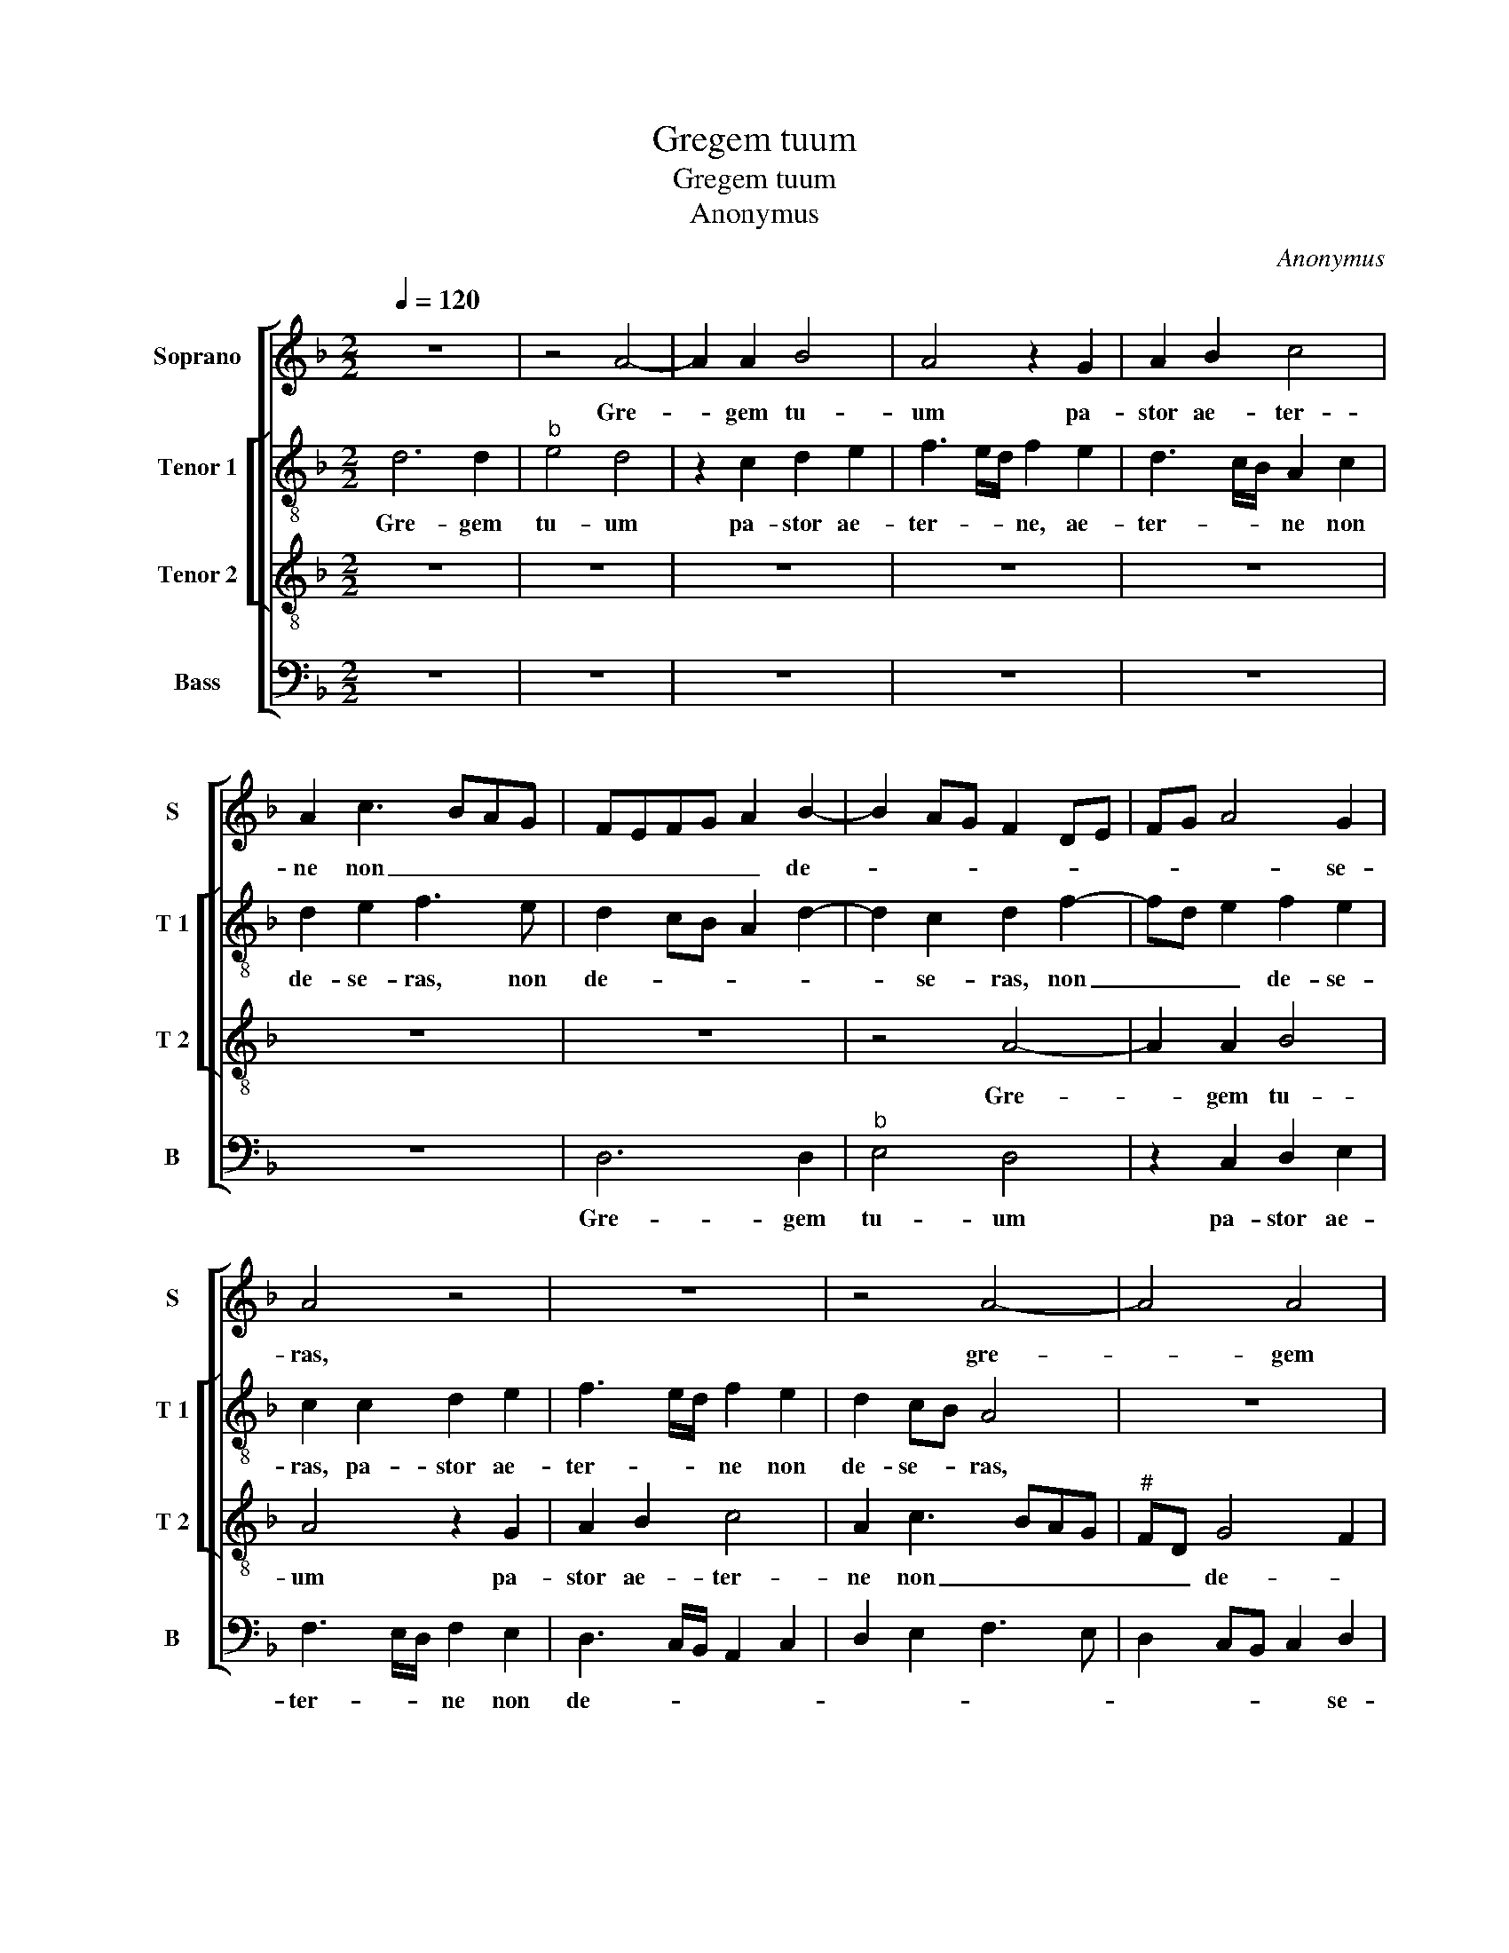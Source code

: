 X:1
T:Gregem tuum
T:Gregem tuum
T:Anonymus
C:Anonymus
%%score [ 1 [ 2 3 ] 4 ]
L:1/8
Q:1/4=120
M:2/2
K:F
V:1 treble nm="Soprano" snm="S"
V:2 treble-8 nm="Tenor 1" snm="T 1"
V:3 treble-8 nm="Tenor 2" snm="T 2"
V:4 bass nm="Bass" snm="B"
V:1
 z8 | z4 A4- | A2 A2 B4 | A4 z2 G2 | A2 B2 c4 | A2 c3 BAG | FEFG A2 B2- | B2 AG F2 DE | FG A4 G2 | %9
w: |Gre-|* gem tu-|um pa-|stor ae- ter-|ne non _ _ _|_ _ _ _ _ de-||* * * se-|
 A4 z4 | z8 | z4 A4- | A4 A4 | B4 A4 | z2 G2 A2 B2 | c4 B2 A2- | AF G2 A2 A2 | A2 G2 F3 E/D/ | %18
w: ras,||gre-|* gem|tu- um|pa- stor ae-|ter- ne non|_ _ _ de- se-|ras, non de- * *|
 CDEF ED D2- | D2 C2 D4- | D4 z2 A2 | B6 G2 | B4 A4 | z2 A2 c2 c2 | G2 B2 A2 FG | AB c3 BGA | %26
w: |* se- ras,|_ sed|per be-|a- tos|An- ge los|tu- * * * *||
 B2 A4 G2- | G2 F3 GAB |"^#" AG G4 F2 | G8 |: z8 | z8 | z8 | z2 d2 d2 d2 | c2 A2 B3 c | d4 A2 d2 | %36
w: |||os,||||per- pe- tu-|a de- fen- si-|o- ne cu-|
 d2 c2 B2 AG | B4 A2 F2 | G2 A2 B3 G | A4 G4 | z4 d4 | d2 d2 c2 A2 | B3 c d4 | A2 A2 A2 A2 | %44
w: to- * * * *|||di- as,|per-|pe- tu- a de-|fen- si- o-|ne, per- pe- tu-|
 G2 E2 F3 G | A4 E2 G2 |1 F2 E3 D D2- ||"^#" D2 C2 D4- | D4 z4 | z8 | z2 G4 F2 | B4 A4- | %52
w: a cus- to- *|||* di- as,|_||ut a|no- stris|
 A2 G2 F2 E2 | F2 D2 F2 G2 | A6 GF | ED E2 D4 | z4 z2 D2 | D2 E2 F2 D2- | D2 G2 F2 DE | FG A4 G2 | %60
w: _ re- a- ti-|bus ab- so- lu-||* * * tos,|a|cun- ctis quo- que|_ pe- ri- * *|* * * cu-|
 A2 A2 A2 B2 | c4 B2 G2 | B2 B2 A3 G | F2 E2 DEFG | AFGA BGAB |"^#" AG G4 F2 | G8 :| %67
w: lis a cun- ctis|quo- que pe-|ri- cu- lis, _|_ pe- ri- * * *||* * * cu-|lis,|
"^#" D2 C2 D4- ||2 D8- || D8- | D8- | D8 |] %72
w: * di- as.|_||||
V:2
 d6 d2 |"^b" e4 d4 | z2 c2 d2 e2 | f3 e/d/ f2 e2 | d3 c/B/ A2 c2 | d2 e2 f3 e | d2 cB A2 d2- | %7
w: Gre- gem|tu- um|pa- stor ae-|ter- * * ne, ae-|ter- * * ne non|de- se- ras, non|de- * * * *|
w: |||||||
 d2 c2 d2 f2- | fd e2 f2 e2 | c2 c2 d2 e2 | f3 e/d/ f2 e2 | d2 cB A4 | z8 | d6 d2 | e4 d4 | %15
w: * se- ras, non|_ _ _ de- se-|ras, pa- stor ae-|ter- * * ne non|de- se- * ras,||gre- gem|tu- um|
w: ||||||||
 z2 c2 d2 e2 | f2 ed c4- | c4 z2 F2- | F2 E2 F2 G2 | A6 F2 | B2 B2 A4 | z2 G2 GABc | dcde f2 d2 | %23
w: pa- stor ae-|ter- * * ne,|_ Pa-|* stor ae- ter-|ne non|de- se- ras,|sed per _ _ _|_ _ _ _ _ be-|
w: ||||||||
 f2 f2 c2 e2 | d2 f2 e2 d2 | c3 d efge | f2 FG ABcA | Bc d3 Bcd | e2 c2 d4- | d2 d/c/B/A/ B4 |: %30
w: a- tos An- ge-|los tu- os, An-|ge- * * * * *|los tu- * * * * *||||
w: |||||||
"^1." A4 z4 | z8 | z2 g2 g2 g2 | f6 d2 | e2 f2 g4 | d2 g2 f2 ed | e2 e2 d4 | z2 d2 d2 d2 | %38
w: os,||per- pe- tu-|a de-|fen- si- o-|ne cu- sto- * *|* di- as,|per- pe- tu-|
w: lis||||||||
 c2 A2 B4 | c2 d4 G2 | A2 BA Bc d2- | dG g4 f2 | g2 d3 e f2- | f2 ed e2 c2 | d2 c2 A3 B | %45
w: a de- fen-|si- o- e|cu- sto- * * * *|* * * di-|as, cu- * *|* * sto- * *||
w: |||||||
 c2 A4 G2 |1 A8 || z2 A4 F2 | B4 A4 | GABc de f2- | f2 ed c2 d2 | d2 B2 c2 d2 |"^#" A2 d4 c2 | d8 | %54
w: * * di-|as,|ut a|no- stris|re- * * * * * a-||ti- bus ab- so-|lu- * *|tos,|
w: |||||||||
 z2 A2 A2 B2 | c2 A2 B2 d2- | d2 c3 A B2 | A2 G2 A4 | GABc defe | dcBA B4 | A4 z2 d2 | %61
w: a cun- ctis|quo- que pe- ri-||* cu- lis,|pe- * * * ri- * * *|* * * * cu-|lis, pe-|
w: |||||||
 c2 A2 B2 d2 | d2 e2 f3 e | d2 cB A2 d2- | d2 Bc de f2- |"^b" f2 e2 d4 | d2 d/c/B/A/ B2 B2 :| %67
w: ri- cu- lis, a|cun- ctis quo- *|que _ _ _ pe-|* ri- * * * *||* * * * * * cu-|
w: ||||||
 A8 ||2 z2 G4 F2 || B6 AG | A2 B2 A4- | A8 |] %72
w: as,|cu- sto-||* di- as.|_|
w: |||||
V:3
 z8 | z8 | z8 | z8 | z8 | z8 | z8 | z4 A4- | A2 A2 B4 | A4 z2 G2 | A2 B2 c4 | A2 c3 BAG | %12
w: |||||||Gre-|* gem tu-|um pa-|stor ae- ter-|ne non _ _ _|
"^#" FD G4 F2 | G2 G2 D4 | z4 z2 G2- | G2 A2 B2 c2 | A2 c3 BAG | ABcA B2 A2- | AFGA GFED | %19
w: _ _ de- *|* se- ras,|pa-|* stor ae- ter-|ne non _ _ _|_ _ _ _ _ de-||
 E2 E2 D2 A2- |"^#" AG G4 F2 | G4 z2 G2 | GABc d2 D2 | DEFG AB c2- | c2 B2 c2 d2 | A4 z4 | %26
w: * se- ras, non|_ _ de- se-|ras, sed|per _ _ _ _ be-|a- * * * * * *||tos|
 z2 A2 c2 c2 | G2 B2 A2 c2- | cBAG A4 | G4 z2 d2 |:"^2." d2 d2 c2 A2 | BA Bc d4 | A2 d2 d2 c2 | %33
w: An- ge- los|tu- * * *||os, per-|pe- tu- a de-|fen _ si- * o-|ne cu- sto- di-|
 d4 z2 B2 | c2 d2 G2 G2 | B3 c d2 B2 | A4 z4 | z8 | z2 d2 d2 d2 | c2 A2 B2 c2 | d3 c B2 A2 | %41
w: as, de-|fen si- o- nem|cu- * sto- di-|as,||per- pe- tu-|a de- fen- si-|o _ ne cu-|
 B2 G2 c2 c2 | B6 AG | FG AB c4 | z2 A3 G F2 | E2 F2 E2 D2- |1 D2 C2 E2 F2 || E4 D4 | z2 G4 F2 | %49
w: sto- * * di-|as, cu- *|sto _ di- * as,|de- * *|fen- si- o- ne|_ cu- sto- *|di- as,|ut a|
 B4 A4 | z4 z2 D2 | D2 G2 F2 D2 | F2 G2 A4 | DEFG A2 B2 | c2 d2 A2 d2- | d2 c2 d4 | z8 | z8 | z8 | %59
w: no- stris|re-|a- ti bus ab-|so- lu- tos,|ab- * * * * so-|lu- * * *|* * tos,||||
 z2 D2 D2 E2 | F2 D2 E2 G2- | G2 F2 G4 | D2 G2 F2 D2 | G2 G2 A4 | F2 B4 A2 | B3 c A4 | G4 z2 d2 :| %67
w: a cun- ctis|quo- que pe- ri-|* cu- lis,|a cun- ctis quo-|que pe- ri-||* * cu-|lis, per-|
 E4 D2 F2 ||2 G2 B4 A2 || G2 G2 ^F4- | F8- | F8 |] %72
w: di- as cu-|sto- * *|* di- as.|_||
V:4
 z8 | z8 | z8 | z8 | z8 | z8 | D,6 D,2 |"^b" E,4 D,4 | z2 C,2 D,2 E,2 | F,3 E,/D,/ F,2 E,2 | %10
w: ||||||Gre- gem|tu- um|pa- stor ae-|ter- * * ne non|
 D,3 C,/B,,/ A,,2 C,2 | D,2 E,2 F,3 E, | D,2 C,B,, C,2 D,2 | G,,2 G,4 F,2 | G,2 C,2 F,2 G,2 | %15
w: de- * * * *||* * * * se-|ras, non de-|se- * * *|
 C,4 z2 C,2 | D,2 E,2 F,3 E,/D,/ | F,2 E,2 D,3 C,/B,,/ | A,,2 C,2 B,,2 B,,2 | A,,4 z2 D,2 | %20
w: ras, pa-|stor ae- ter- * *|* ne non _ _|_ de- * se-|ras, sed|
 B,,2 G,,2 D,4 | G,,8- | G,,4 z4 | z8 | z4 z2 D,2 | F,2 F,2 C,2 E,2 | D,4 z4 | z2 D,2 F,2 F,2 | %28
w: per be- a-|tos|_||An-|ge- los tu- *|os,|An- ge- los|
"^b" C,2 E,2 D,4 | G,,2 G,2 G,2 G,2 |: F,2 D,2 E,2 F,2 | G,4 D,2 G,2 | F,2 E,D, E,2 E,2 | D,8 | %34
w: tu- * *|os, per- pe- tu-|a de- fen si-|o- ne cu-|sto- * * * di-|as,|
 z8 | z8 | z4 z2 G,2 | G,2 G,2 F,2 D,2 | E,2 F,2 G,4 | C,2 F,2 G,2 E,2 | D,2 G,4 F,2 | %41
w: ||per-|pe- tu- a de-|fen- si- o-|na cu- sto- *||
 G,2 B,2 A,4 | G,4 z2 D,2 | D,2 D,2 C,2 A,,2 | B,,2 C,2 D,4 | A,,2 D,2 C,2 B,,2 |1 A,,8- || %47
w: * * di-|as, per-|pe- tu- a de-|fen- si- o-|ne cu- sto- di-|as,|
 A,,4 z2 D,2- | D,2 B,,2 C,2 D,2 | G,,2 G,4 F,2 | B,4 A,4 | z8 | z8 | z2 D,2 D,2 G,2 | %54
w: _ ut|_ a no- *|stris, ut a|no- stris,|||be- a- ti-|
 F,2 D,2 F,2 G,2 | A,4 z2 D,2 | D,2 E,2 F,2 D,2- | D,2 G,4 F,2 | G,2 G,2 D,4- | D,4 z4 | %60
w: bus ab- so- lu-|tos, a|cun- ctis quo- que|_ pe- ri-|* cu- lis,|_|
 D,4 C,2 B,,2 | A,,4 G,,4- | G,,4 z2 D,2 | D,2 E,2 F,2 D,2- | D,2 G,4 F,2 | G,2 G,2 D,4 | %66
w: pe- ri- *|cu- lis,|_ a|cun- ctis quo- que|_ pe- ri-|* cu- lis,|
 z2 G,2 G,2 G,2 :| A,,4 D,4 ||2 z4 D,4 || B,,2 G,,2 D,4- | D,8- | D,8 |] %72
w: per- pe- tu|(as) _|cu-|sto- di- as.|_||

